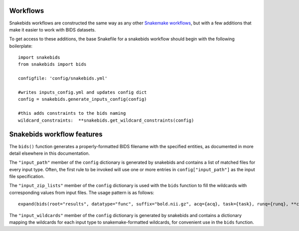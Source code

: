 Workflows
=========

Snakebids workflows are constructed the same way as any other `Snakemake workflows <https://snakemake.readthedocs.io/en/stable/snakefiles/rules.html>`_, but with a few additions that make it easier to work with BIDS datasets.

To get access to these additions, the base Snakefile for a snakebids workflow should begin with the following boilerplate::

    import snakebids
    from snakebids import bids

    configfile: 'config/snakebids.yml'

    #writes inputs_config.yml and updates config dict
    config = snakebids.generate_inputs_config(config)

    #this adds constraints to the bids naming
    wildcard_constraints:  **snakebids.get_wildcard_constraints(config)

Snakebids workflow features
===========================

The ``bids()`` function generates a properly-formatted BIDS filename with the specified entities, as documented in more detail elsewhere in this documentation.

The ``"input_path"`` member of the ``config`` dictionary is generated by snakebids and contains a list of matched files for every input type. Often, the first rule to be invoked will use one or more entries in ``config["input_path"]`` as the input file specification.

The ``"input_zip_lists"`` member of the ``config`` dictionary is used with the ``bids`` function to fill the wildcards with corresponding values from input files. The usage pattern is as follows::

    expand(bids(root="results", datatype="func", suffix="bold.nii.gz", acq={acq}, task={task}, runq={runq}, **config["subj_wildcards"]), zip, **config["input_zip_lists"]["bold"])

The ``"input_wildcards"`` member of the ``config`` dictionary is generated by snakebids and contains a dictionary mapping the wildcards for each input type to snakemake-formatted wildcards, for convenient use in the ``bids`` function.
